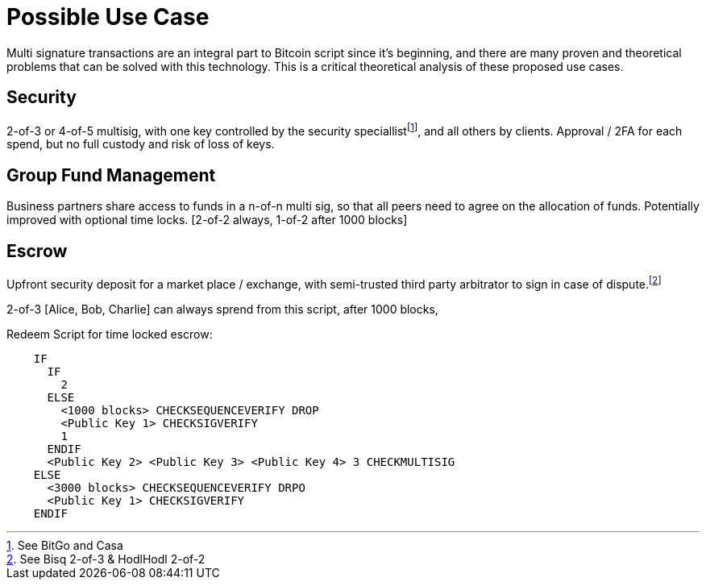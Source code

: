 Possible Use Case
=================

Multi signature transactions are an integral part to Bitcoin script since it's beginning, and there are many proven and theoretical problems that can be solved with this technology. This is a critical theoretical analysis of these proposed use cases.

Security
--------

2-of-3 or 4-of-5 multisig, with one key controlled by the security speciallistfootnote:[See BitGo and Casa], and all others by clients. Approval / 2FA for each spend, but no full custody and risk of loss of keys.

Group Fund Management
---------------------

Business partners share access to funds in a n-of-n multi sig, so that all peers need to agree on the allocation of funds. Potentially improved with optional time locks. [2-of-2 always, 1-of-2 after 1000 blocks]

Escrow
------

Upfront security deposit for a market place / exchange, with semi-trusted third party arbitrator to sign in case of dispute.footnote:[See Bisq 2-of-3 & HodlHodl 2-of-2]

2-of-3 [Alice, Bob, Charlie] can always sprend from this script, after 1000 blocks, 

Redeem Script for time locked escrow: 
----

    IF 
      IF 
        2 
      ELSE 
        <1000 blocks> CHECKSEQUENCEVERIFY DROP 
        <Public Key 1> CHECKSIGVERIFY 
        1
      ENDIF 
      <Public Key 2> <Public Key 3> <Public Key 4> 3 CHECKMULTISIG 
    ELSE 
      <3000 blocks> CHECKSEQUENCEVERIFY DRPO 
      <Public Key 1> CHECKSIGVERIFY 
    ENDIF
----